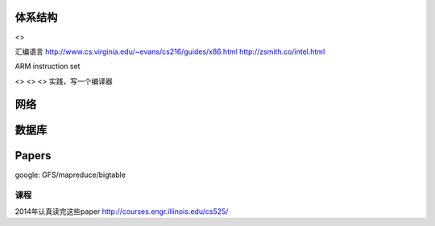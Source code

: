体系结构
========

<>

汇编语言 http://www.cs.virginia.edu/~evans/cs216/guides/x86.html
http://zsmith.co/intel.html

ARM instruction set

<> <> <> 实践，写一个编译器

网络
====

数据库
======

Papers
======

google: GFS/mapreduce/bigtable

课程
~~~~

2014年认真读完这些paper
http://courses.engr.illinois.edu/cs525/

